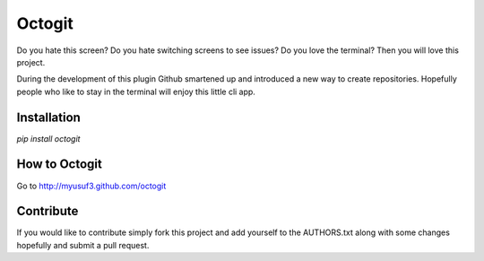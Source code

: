 ========
Octogit
========

Do you hate this screen? Do you hate switching screens to see issues? Do you love the terminal? Then you will love this project.

During the development of this plugin Github smartened up and introduced a new way to create repositories. Hopefully people who like to stay in the terminal will enjoy this little cli app. 

.. image:: https://github.com/myusuf3/octogit/raw/gh-pages/assets/img/readme_image.png


Installation
============

`pip install octogit`


How to Octogit
==============

Go to http://myusuf3.github.com/octogit


Contribute
==========
If you would like to contribute simply fork this project and add yourself to the AUTHORS.txt along with some changes hopefully and submit a pull request.


